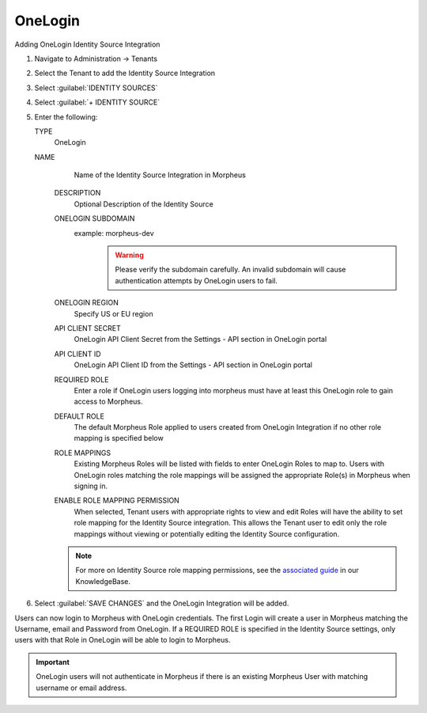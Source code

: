 OneLogin
--------

Adding OneLogin Identity Source Integration

#. Navigate to Administration -> Tenants
#. Select the Tenant to add the Identity Source Integration
#. Select :guilabel:`IDENTITY SOURCES`
#. Select :guilabel:`+ IDENTITY SOURCE`
#. Enter the following:

   TYPE
      OneLogin
   NAME
      Name of the Identity Source Integration in Morpheus
    DESCRIPTION
      Optional Description of the Identity Source
    ONELOGIN SUBDOMAIN
      example: morpheus-dev
        .. WARNING:: Please verify the subdomain carefully. An invalid subdomain will cause authentication attempts by OneLogin users to fail.
    ONELOGIN REGION
      Specify US or EU region
    API CLIENT SECRET
      OneLogin API Client Secret from the Settings - API section in OneLogin portal
    API CLIENT ID
      OneLogin API Client ID from the Settings - API section in OneLogin portal
    REQUIRED ROLE
      Enter a role if OneLogin users logging into morpheus must have at least this OneLogin role to gain access to Morpheus.
    DEFAULT ROLE
      The default Morpheus Role applied to users created from OneLogin Integration if no other role mapping is specified below
    ROLE MAPPINGS
      Existing Morpheus Roles will be listed with fields to enter OneLogin Roles to map to. Users with OneLogin roles matching the role mappings will be assigned the appropriate Role(s) in Morpheus when signing in.
    ENABLE ROLE MAPPING PERMISSION
      When selected, Tenant users with appropriate rights to view and edit Roles will have the ability to set role mapping for the Identity Source integration. This allows the Tenant user to edit only the role mappings without viewing or potentially editing the Identity Source configuration.

    .. NOTE:: For more on Identity Source role mapping permissions, see the `associated guide <https://docs.morpheusdata.com/en/4.1.1/getting_started/agent/morpheus_agent.html#morpheus-agent>`_ in our KnowledgeBase.

#. Select :guilabel:`SAVE CHANGES` and the OneLogin Integration will be added.

Users can now login to Morpheus with OneLogin credentials. The first Login will create a user in Morpheus matching the Username, email and Password from OneLogin. If a REQUIRED ROLE is specified in the Identity Source settings, only users with that Role in OneLogin will be able to login to Morpheus.

.. IMPORTANT:: OneLogin users will not authenticate in Morpheus if there is an existing Morpheus User with matching username or email address.

